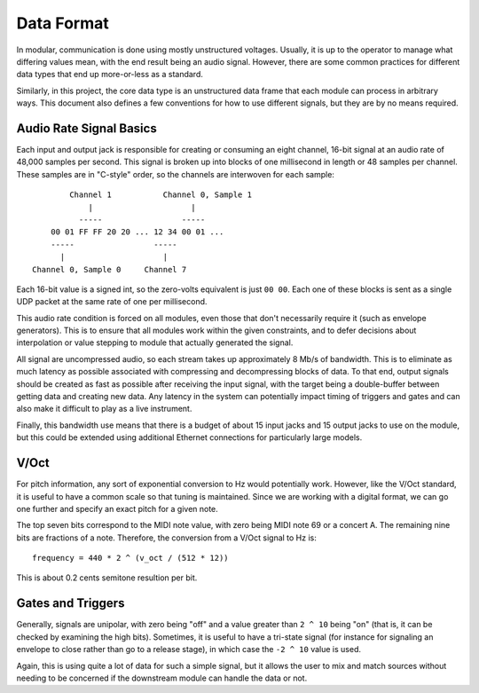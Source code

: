 Data Format
===========

In modular, communication is done using mostly unstructured
voltages. Usually, it is up to the operator to manage what differing
values mean, with the end result being an audio signal. However, there
are some common practices for different data types that end up
more-or-less as a standard.

Similarly, in this project, the core data type is an unstructured data
frame that each module can process in arbitrary ways. This document
also defines a few conventions for how to use different signals, but
they are by no means required.

Audio Rate Signal Basics
------------------------

Each input and output jack is responsible for creating or consuming an
eight channel, 16-bit signal at an audio rate of 48,000 samples per
second. This signal is broken up into blocks of one millisecond in
length or 48 samples per channel. These samples are in "C-style"
order, so the channels are interwoven for each sample::

          Channel 1           Channel 0, Sample 1
              |                     |
            -----                 -----
      00 01 FF FF 20 20 ... 12 34 00 01 ...
      -----                 -----
        |                     |
  Channel 0, Sample 0     Channel 7

Each 16-bit value is a signed int, so the zero-volts equivalent is
just ``00 00``. Each one of these blocks is sent as a single UDP packet at
the same rate of one per millisecond.

This audio rate condition is forced on all modules, even those that
don't necessarily require it (such as envelope generators). This is to
ensure that all modules work within the given constraints, and to
defer decisions about interpolation or value stepping to module that
actually generated the signal.

All signal are uncompressed audio, so each stream takes up
approximately 8 Mb/s of bandwidth. This is to eliminate as much latency
as possible associated with compressing and decompressing blocks of
data. To that end, output signals should be created as fast as
possible after receiving the input signal, with the target being a
double-buffer between getting data and creating new data. Any latency
in the system can potentially impact timing of triggers and gates and
can also make it difficult to play as a live instrument.

Finally, this bandwidth use means that there is a budget of about 15
input jacks and 15 output jacks to use on the module, but this could
be extended using additional Ethernet connections for particularly
large models.

V/Oct
-----

For pitch information, any sort of exponential conversion to Hz would
potentially work. However, like the V/Oct standard, it is useful to
have a common scale so that tuning is maintained. Since we are working
with a digital format, we can go one further and specify an exact
pitch for a given note.

The top seven bits correspond to the MIDI note value, with zero being
MIDI note 69 or a concert A. The remaining nine bits are fractions of
a note. Therefore, the conversion from a V/Oct signal to Hz is::

  frequency = 440 * 2 ^ (v_oct / (512 * 12))

This is about 0.2 cents semitone resultion per bit.

Gates and Triggers
------------------

Generally, signals are unipolar, with zero being "off" and a value
greater than ``2 ^ 10`` being "on" (that is, it can be checked by
examining the high bits). Sometimes, it is useful to have a tri-state
signal (for instance for signaling an envelope to close rather than go
to a release stage), in which case the ``-2 ^ 10`` value is used.

Again, this is using quite a lot of data for such a simple signal, but
it allows the user to mix and match sources without needing to be
concerned if the downstream module can handle the data or not.
